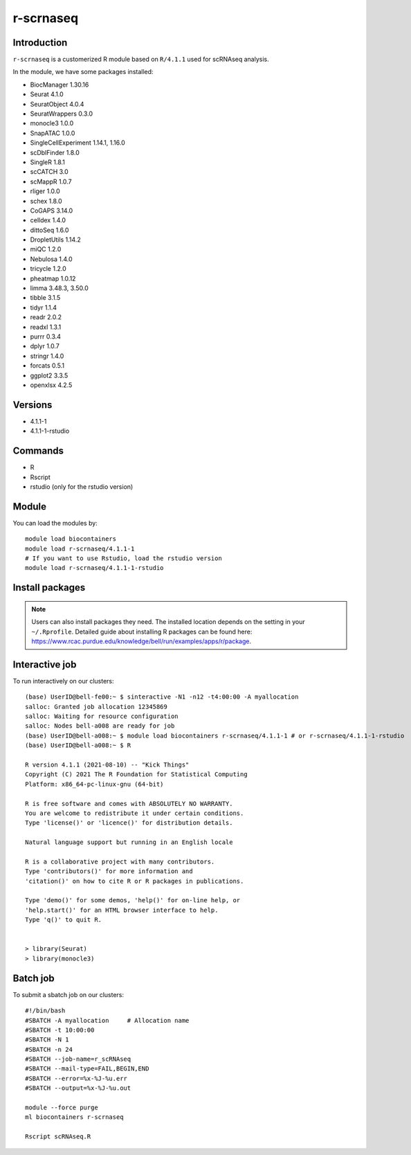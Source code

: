 .. _backbone-label:  

r-scrnaseq
============================== 
Introduction
~~~~~~~
``r-scrnaseq`` is a customerized R module based on ``R/4.1.1`` used for scRNAseq analysis. 

In the module, we have some packages installed:  

- BiocManager     1.30.16
- Seurat  4.1.0
- SeuratObject    4.0.4
- SeuratWrappers  0.3.0
- monocle3        1.0.0
- SnapATAC        1.0.0
- SingleCellExperiment    1.14.1, 1.16.0
- scDblFinder     1.8.0
- SingleR 1.8.1
- scCATCH 3.0
- scMappR 1.0.7
- rliger  1.0.0
- schex   1.8.0
- CoGAPS  3.14.0
- celldex 1.4.0
- dittoSeq        1.6.0
- DropletUtils    1.14.2
- miQC    1.2.0
- Nebulosa        1.4.0
- tricycle        1.2.0
- pheatmap        1.0.12
- limma   3.48.3, 3.50.0
- tibble  3.1.5 
- tidyr   1.1.4
- readr   2.0.2
- readxl  1.3.1
- purrr   0.3.4
- dplyr   1.0.7
- stringr 1.4.0
- forcats 0.5.1
- ggplot2 3.3.5
- openxlsx        4.2.5


Versions
~~~~~~~~
- 4.1.1-1
- 4.1.1-1-rstudio

Commands
~~~~~~
- R
- Rscript
- rstudio (only for the rstudio version)

Module
~~~~~~~
You can load the modules by::
 
   module load biocontainers  
   module load r-scrnaseq/4.1.1-1
   # If you want to use Rstudio, load the rstudio version
   module load r-scrnaseq/4.1.1-1-rstudio 

Install packages
~~~~~  
.. note::
   
   Users can also install packages they need. The installed location depends on the setting in your ``~/.Rprofile``.   
   Detailed guide about installing R packages can be found here: https://www.rcac.purdue.edu/knowledge/bell/run/examples/apps/r/package. 

Interactive job
~~~~~~
To run interactively on our clusters::

   (base) UserID@bell-fe00:~ $ sinteractive -N1 -n12 -t4:00:00 -A myallocation
   salloc: Granted job allocation 12345869
   salloc: Waiting for resource configuration
   salloc: Nodes bell-a008 are ready for job
   (base) UserID@bell-a008:~ $ module load biocontainers r-scrnaseq/4.1.1-1 # or r-scrnaseq/4.1.1-1-rstudio 
   (base) UserID@bell-a008:~ $ R
   
   R version 4.1.1 (2021-08-10) -- "Kick Things"
   Copyright (C) 2021 The R Foundation for Statistical Computing
   Platform: x86_64-pc-linux-gnu (64-bit)

   R is free software and comes with ABSOLUTELY NO WARRANTY.
   You are welcome to redistribute it under certain conditions.
   Type 'license()' or 'licence()' for distribution details.

   Natural language support but running in an English locale

   R is a collaborative project with many contributors.
   Type 'contributors()' for more information and
   'citation()' on how to cite R or R packages in publications.

   Type 'demo()' for some demos, 'help()' for on-line help, or
   'help.start()' for an HTML browser interface to help.
   Type 'q()' to quit R.
   

   > library(Seurat)
   > library(monocle3)

Batch job
~~~~~~
To submit a sbatch job on our clusters::

    #!/bin/bash
    #SBATCH -A myallocation     # Allocation name 
    #SBATCH -t 10:00:00
    #SBATCH -N 1
    #SBATCH -n 24
    #SBATCH --job-name=r_scRNAseq
    #SBATCH --mail-type=FAIL,BEGIN,END
    #SBATCH --error=%x-%J-%u.err
    #SBATCH --output=%x-%J-%u.out

    module --force purge
    ml biocontainers r-scrnaseq
 
    Rscript scRNAseq.R
